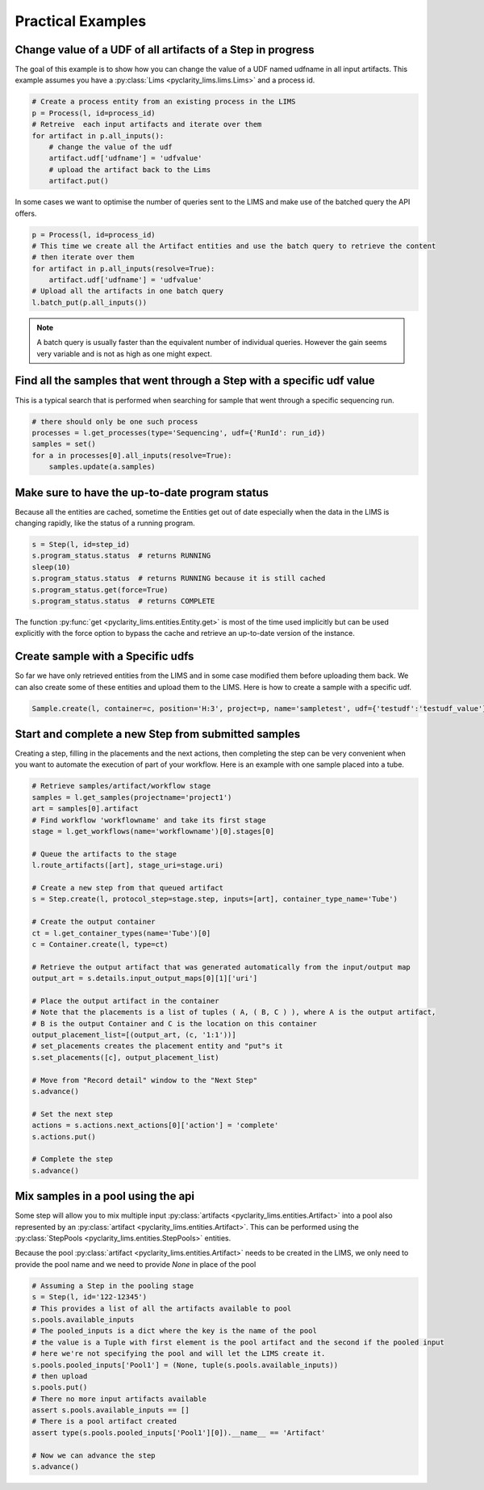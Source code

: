 Practical Examples
==================

Change value of a UDF of all artifacts of a Step in progress
------------------------------------------------------------

The goal of this example is to show how you can change the value of a UDF named udfname in all input artifacts.
This example assumes you have a :py:class:`Lims <pyclarity_lims.lims.Lims>` and a process id.

.. code::

        # Create a process entity from an existing process in the LIMS
        p = Process(l, id=process_id)
        # Retreive  each input artifacts and iterate over them
        for artifact in p.all_inputs():
            # change the value of the udf
            artifact.udf['udfname'] = 'udfvalue'
            # upload the artifact back to the Lims
            artifact.put()

In some cases we want to optimise the number of queries sent to the LIMS and make use of the batched query the API offers.

.. code::

        p = Process(l, id=process_id)
        # This time we create all the Artifact entities and use the batch query to retrieve the content
        # then iterate over them
        for artifact in p.all_inputs(resolve=True):
            artifact.udf['udfname'] = 'udfvalue'
        # Upload all the artifacts in one batch query
        l.batch_put(p.all_inputs())

.. note::

        A batch query is usually faster than the equivalent number of individual queries.
        However the gain seems very variable and is not as high as one might expect.

Find all the samples that went through a Step with a specific udf value
-----------------------------------------------------------------------

This is a typical search that is performed when searching for sample that went through a specific sequencing run.

.. code::

        # there should only be one such process
        processes = l.get_processes(type='Sequencing', udf={'RunId': run_id})
        samples = set()
        for a in processes[0].all_inputs(resolve=True):
            samples.update(a.samples)

.. _up-to-date-program-status:

Make sure to have the up-to-date program status
-----------------------------------------------

Because all the entities are cached, sometime the Entities get out of date especially
when the data in the LIMS is changing rapidly, like the status of a running program.

.. code::

        s = Step(l, id=step_id)
        s.program_status.status  # returns RUNNING
        sleep(10)
        s.program_status.status  # returns RUNNING because it is still cached
        s.program_status.get(force=True)
        s.program_status.status  # returns COMPLETE

The function :py:func:`get <pyclarity_lims.entities.Entity.get>` is most of the time used implicitly
but can be used explicitly with the force option to bypass the cache and retrieve an up-to-date version of the instance.

Create sample with a Specific udfs
----------------------------------

So far we have only retrieved entities from the LIMS and in some case modified them before uploading them back.
We can also create some of these entities and upload them to the LIMS.
Here is how to create a sample with a specific udf.

.. code::

        Sample.create(l, container=c, position='H:3', project=p, name='sampletest', udf={'testudf':'testudf_value'})


Start and complete a new Step from submitted samples
----------------------------------------------------

Creating a step, filling in the placements and the next actions, then completing the step
can be very convenient when you want to automate the execution of part of your workflow.
Here is an example with one sample placed into a tube.

.. code::

        # Retrieve samples/artifact/workflow stage
        samples = l.get_samples(projectname='project1')
        art = samples[0].artifact
        # Find workflow 'workflowname' and take its first stage
        stage = l.get_workflows(name='workflowname')[0].stages[0]

        # Queue the artifacts to the stage
        l.route_artifacts([art], stage_uri=stage.uri)

        # Create a new step from that queued artifact
        s = Step.create(l, protocol_step=stage.step, inputs=[art], container_type_name='Tube')

        # Create the output container
        ct = l.get_container_types(name='Tube')[0]
        c = Container.create(l, type=ct)

        # Retrieve the output artifact that was generated automatically from the input/output map
        output_art = s.details.input_output_maps[0][1]['uri']

        # Place the output artifact in the container
        # Note that the placements is a list of tuples ( A, ( B, C ) ), where A is the output artifact,
        # B is the output Container and C is the location on this container
        output_placement_list=[(output_art, (c, '1:1'))]
        # set_placements creates the placement entity and "put"s it
        s.set_placements([c], output_placement_list)

        # Move from "Record detail" window to the "Next Step"
        s.advance()

        # Set the next step
        actions = s.actions.next_actions[0]['action'] = 'complete'
        s.actions.put()

        # Complete the step
        s.advance()


Mix samples in a pool using the api
-----------------------------------

Some step will allow you to mix multiple input :py:class:`artifacts <pyclarity_lims.entities.Artifact>` into a pool also
represented by an :py:class:`artifact <pyclarity_lims.entities.Artifact>`. This can be performed using the
:py:class:`StepPools <pyclarity_lims.entities.StepPools>` entities.

Because the pool :py:class:`artifact <pyclarity_lims.entities.Artifact>` needs to be created in the LIMS, we only
need to provide the pool name and we need to provide `None` in place of the pool

.. code::

        # Assuming a Step in the pooling stage
        s = Step(l, id='122-12345')
        # This provides a list of all the artifacts available to pool
        s.pools.available_inputs
        # The pooled_inputs is a dict where the key is the name of the pool
        # the value is a Tuple with first element is the pool artifact and the second if the pooled input
        # here we're not specifying the pool and will let the LIMS create it.
        s.pools.pooled_inputs['Pool1'] = (None, tuple(s.pools.available_inputs))
        # then upload
        s.pools.put()
        # There no more input artifacts available
        assert s.pools.available_inputs == []
        # There is a pool artifact created
        assert type(s.pools.pooled_inputs['Pool1'][0]).__name__ == 'Artifact'

        # Now we can advance the step
        s.advance()
